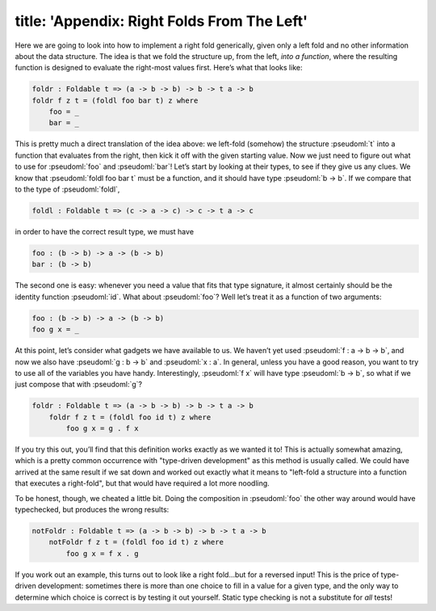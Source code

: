 ------------------------
title: 'Appendix: Right Folds From The Left'
------------------------

Here we are going to look into how to implement a right fold generically, given only a left fold and no other information about the data structure. The idea is that we fold the structure up, from the left, *into a function*, where the resulting function is designed to evaluate the right-most values first. Here’s what that looks like:

.. code:: pseudoml

   foldr : Foldable t => (a -> b -> b) -> b -> t a -> b
   foldr f z t = (foldl foo bar t) z where
       foo = _
       bar = _

This is pretty much a direct translation of the idea above: we left-fold (somehow) the structure :pseudoml:`t` into a function that evaluates from the right, then kick it off with the given starting value. Now we just need to figure out what to use for :pseudoml:`foo` and :pseudoml:`bar`! Let’s start by looking at their types, to see if they give us any clues. We know that :pseudoml:`foldl foo bar t` must be a function, and it should have type :pseudoml:`b -> b`. If we compare that to the type of :pseudoml:`foldl`,

.. code:: pseudoml

   foldl : Foldable t => (c -> a -> c) -> c -> t a -> c

in order to have the correct result type, we must have

.. code:: pseudoml

   foo : (b -> b) -> a -> (b -> b)
   bar : (b -> b)

The second one is easy: whenever you need a value that fits that type signature, it almost certainly should be the identity function :pseudoml:`id`. What about :pseudoml:`foo`? Well let’s treat it as a function of two arguments:

.. code:: pseudoml

   foo : (b -> b) -> a -> (b -> b)
   foo g x = _

At this point, let’s consider what gadgets we have available to us. We haven’t yet used :pseudoml:`f : a -> b -> b`, and now we also have :pseudoml:`g : b -> b` and :pseudoml:`x : a`. In general, unless you have a good reason, you want to try to use all of the variables you have handy. Interestingly, :pseudoml:`f x` will have type :pseudoml:`b -> b`, so what if we just compose that with :pseudoml:`g`?

.. code:: pseudoml

   foldr : Foldable t => (a -> b -> b) -> b -> t a -> b
       foldr f z t = (foldl foo id t) z where
           foo g x = g . f x

If you try this out, you’ll find that this definition works exactly as we wanted it to! This is actually somewhat amazing, which is a pretty common occurrence with "type-driven development" as this method is usually called. We could have arrived at the same result if we sat down and worked out exactly what it means to "left-fold a structure into a function that executes a right-fold", but that would have required a lot more noodling.

To be honest, though, we cheated a little bit. Doing the composition in :pseudoml:`foo` the other way around would have typechecked, but produces the wrong results:

.. code:: pseudoml

   notFoldr : Foldable t => (a -> b -> b) -> b -> t a -> b
       notFoldr f z t = (foldl foo id t) z where
           foo g x = f x . g

If you work out an example, this turns out to look like a right fold…but for a reversed input! This is the price of type-driven development: sometimes there is more than one choice to fill in a value for a given type, and the only way to determine which choice is correct is by testing it out yourself. Static type checking is not a substitute for *all* tests!

